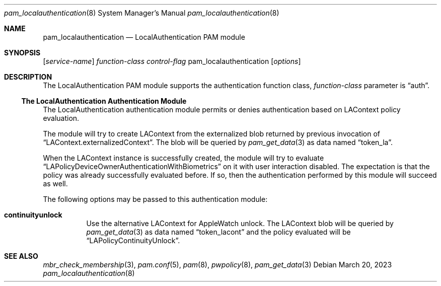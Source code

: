 .\"
.\" Copyright (c) 2009 Apple Inc. All rights reserved.
.\"
.\" @APPLE_LICENSE_HEADER_START@
.\" 
.\" This file contains Original Code and/or Modifications of Original Code
.\" as defined in and that are subject to the Apple Public Source License
.\" Version 2.0 (the 'License'). You may not use this file except in
.\" compliance with the License. Please obtain a copy of the License at
.\" http://www.opensource.apple.com/apsl/ and read it before using this
.\" file.
.\" 
.\" The Original Code and all software distributed under the License are
.\" distributed on an 'AS IS' basis, WITHOUT WARRANTY OF ANY KIND, EITHER
.\" EXPRESS OR IMPLIED, AND APPLE HEREBY DISCLAIMS ALL SUCH WARRANTIES,
.\" INCLUDING WITHOUT LIMITATION, ANY WARRANTIES OF MERCHANTABILITY,
.\" FITNESS FOR A PARTICULAR PURPOSE, QUIET ENJOYMENT OR NON-INFRINGEMENT.
.\" Please see the License for the specific language governing rights and
.\" limitations under the License.
.\" 
.\" @APPLE_LICENSE_HEADER_END@
.\"
.Dd March 20, 2023
.Dt pam_localauthentication 8
.Os
.Sh NAME
.Nm pam_localauthentication
.Nd LocalAuthentication PAM module
.Sh SYNOPSIS
.Op Ar service-name
.Ar function-class
.Ar control-flag
pam_localauthentication
.Op Ar options
.Sh DESCRIPTION
The LocalAuthentication PAM module supports the authentication function class,
.Ar function-class
parameter is
.Dq auth .
.Ss The LocalAuthentication Authentication Module
The LocalAuthentication authentication module permits or denies authentication based on LAContext policy evaluation.
.Pp
The module will try to create LAContext from the externalized blob returned by previous invocation of
.Dq LAContext.externalizedContext .
The blob will be queried by
.Xr pam_get_data 3
as data named
.Dq token_la .
.Pp
When the LAContext instance is successfully created, the module will try to evaluate
.Dq LAPolicyDeviceOwnerAuthenticationWithBiometrics
on it with user interaction disabled. The expectation is that the policy was already successfully evaluated before. If so, then the authentication performed by this module will succeed as well.
.Pp
The following options may be passed to this authentication module:
.Bl -tag
.It Cm continuityunlock
Use the alternative LAContext for AppleWatch unlock. The LAContext blob will be queried by
.Xr pam_get_data 3
as data named
.Dq token_lacont
and the policy evaluated will be
.Dq LAPolicyContinuityUnlock .

.El
.Sh SEE ALSO
.Xr mbr_check_membership 3 ,
.Xr pam.conf 5 ,
.Xr pam 8 ,
.Xr pwpolicy 8 ,
.Xr pam_get_data 3
